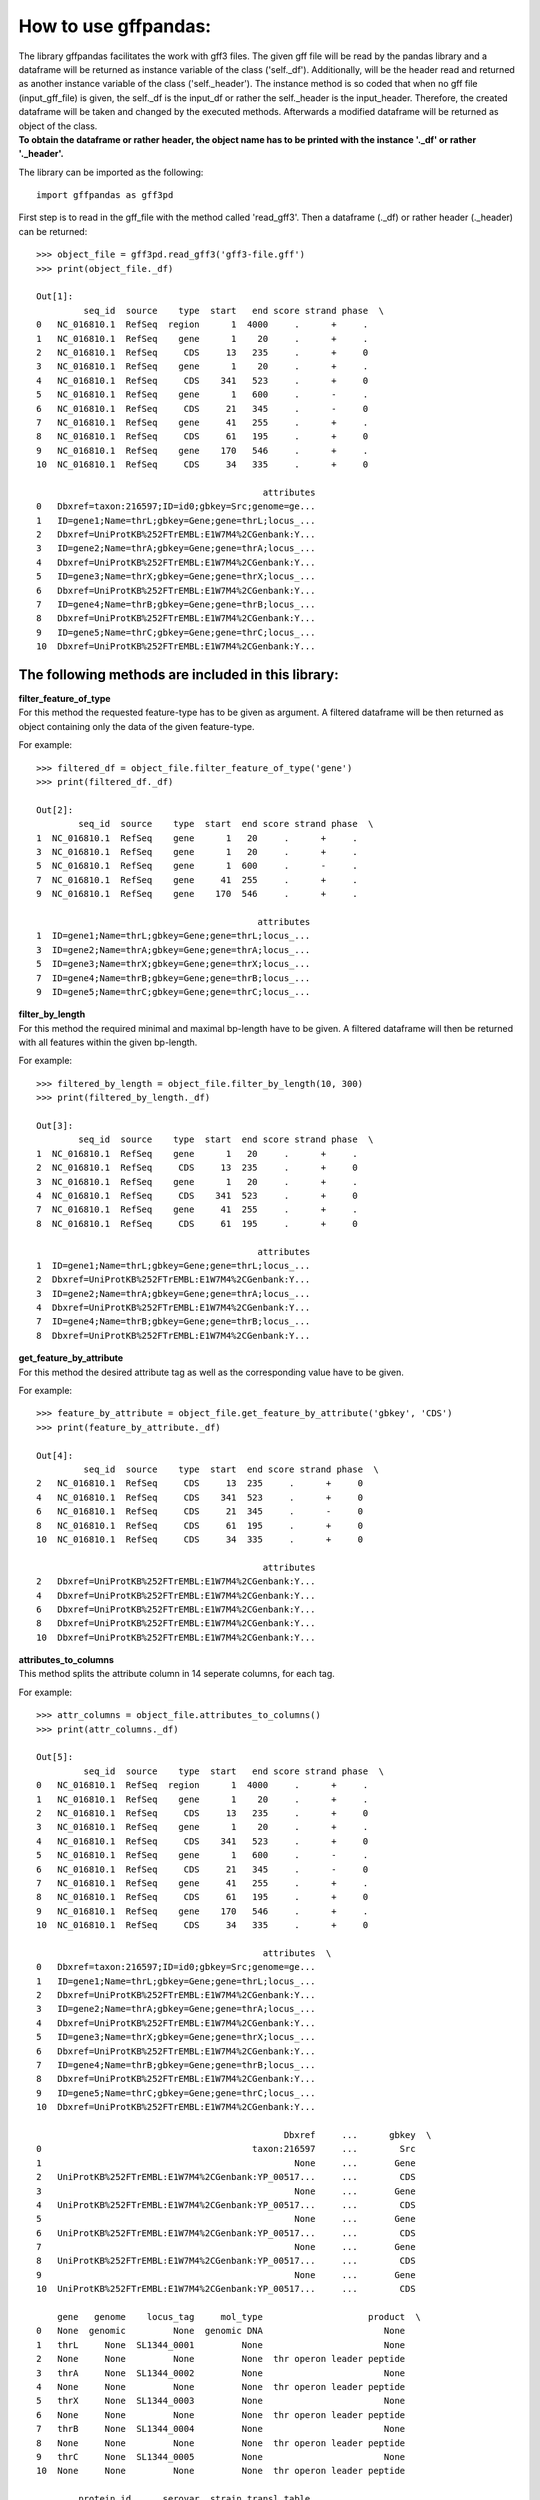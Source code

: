 How to use gffpandas:
#####################

| The library gffpandas facilitates the work with gff3 files. The given gff file will be read by the pandas library and a dataframe will be returned as instance variable of the class ('self._df'). Additionally, will be the header read and returned as another instance variable of the class ('self._header'). The instance method is so coded that when no gff file (input_gff_file) is given, the self._df is the input_df or rather the self._header is the input_header. Therefore, the created dataframe will be taken and changed by the executed methods. Afterwards a modified dataframe will be returned as object of the class.
| **To obtain the dataframe or rather header, the object name has to be printed with the instance '._df' or rather '._header'.**


The library can be imported as the following:
::
   import gffpandas as gff3pd


First step is to read in the gff_file with the method called 'read_gff3'. Then a dataframe (._df) or rather header (._header) can be returned:
::
   >>> object_file = gff3pd.read_gff3('gff3-file.gff')
   >>> print(object_file._df)
   
   Out[1]:
            seq_id  source    type  start   end score strand phase  \		
   0   NC_016810.1  RefSeq  region      1  4000     .      +     .   
   1   NC_016810.1  RefSeq    gene      1    20     .      +     .   
   2   NC_016810.1  RefSeq     CDS     13   235     .      +     0   
   3   NC_016810.1  RefSeq    gene      1    20     .      +     .   
   4   NC_016810.1  RefSeq     CDS    341   523     .      +     0   
   5   NC_016810.1  RefSeq    gene      1   600     .      -     .   
   6   NC_016810.1  RefSeq     CDS     21   345     .      -     0   
   7   NC_016810.1  RefSeq    gene     41   255     .      +     .   
   8   NC_016810.1  RefSeq     CDS     61   195     .      +     0   
   9   NC_016810.1  RefSeq    gene    170   546     .      +     .   
   10  NC_016810.1  RefSeq     CDS     34   335     .      +     0   

                                              attributes  
   0   Dbxref=taxon:216597;ID=id0;gbkey=Src;genome=ge...  
   1   ID=gene1;Name=thrL;gbkey=Gene;gene=thrL;locus_...  
   2   Dbxref=UniProtKB%252FTrEMBL:E1W7M4%2CGenbank:Y...  
   3   ID=gene2;Name=thrA;gbkey=Gene;gene=thrA;locus_...  
   4   Dbxref=UniProtKB%252FTrEMBL:E1W7M4%2CGenbank:Y...  
   5   ID=gene3;Name=thrX;gbkey=Gene;gene=thrX;locus_...  
   6   Dbxref=UniProtKB%252FTrEMBL:E1W7M4%2CGenbank:Y...  
   7   ID=gene4;Name=thrB;gbkey=Gene;gene=thrB;locus_...  
   8   Dbxref=UniProtKB%252FTrEMBL:E1W7M4%2CGenbank:Y...  
   9   ID=gene5;Name=thrC;gbkey=Gene;gene=thrC;locus_...  
   10  Dbxref=UniProtKB%252FTrEMBL:E1W7M4%2CGenbank:Y...  


   
The following methods are included in this library:
***************************************************
  
| **filter_feature_of_type**
| For this method the requested feature-type has to be given as argument. A filtered dataframe will be then returned as object containing only the data of the given feature-type.
  
For example:
::
   >>> filtered_df = object_file.filter_feature_of_type('gene')
   >>> print(filtered_df._df)

   Out[2]:
           seq_id  source    type  start  end score strand phase  \
   1  NC_016810.1  RefSeq    gene      1   20     .      +     .   
   3  NC_016810.1  RefSeq    gene      1   20     .      +     .   
   5  NC_016810.1  RefSeq    gene      1  600     .      -     .   
   7  NC_016810.1  RefSeq    gene     41  255     .      +     .   
   9  NC_016810.1  RefSeq    gene    170  546     .      +     .   

                                             attributes  
   1  ID=gene1;Name=thrL;gbkey=Gene;gene=thrL;locus_...  
   3  ID=gene2;Name=thrA;gbkey=Gene;gene=thrA;locus_...  
   5  ID=gene3;Name=thrX;gbkey=Gene;gene=thrX;locus_...  
   7  ID=gene4;Name=thrB;gbkey=Gene;gene=thrB;locus_...  
   9  ID=gene5;Name=thrC;gbkey=Gene;gene=thrC;locus_... 
     

| **filter_by_length**
| For this method the required minimal and maximal bp-length have to be given. A filtered dataframe will then be returned with all features within the given bp-length.
  
For example:
::
   >>> filtered_by_length = object_file.filter_by_length(10, 300)
   >>> print(filtered_by_length._df)

   Out[3]:
           seq_id  source    type  start  end score strand phase  \
   1  NC_016810.1  RefSeq    gene      1   20     .      +     .   
   2  NC_016810.1  RefSeq     CDS     13  235     .      +     0   
   3  NC_016810.1  RefSeq    gene      1   20     .      +     .   
   4  NC_016810.1  RefSeq     CDS    341  523     .      +     0   
   7  NC_016810.1  RefSeq    gene     41  255     .      +     .   
   8  NC_016810.1  RefSeq     CDS     61  195     .      +     0   

                                             attributes  
   1  ID=gene1;Name=thrL;gbkey=Gene;gene=thrL;locus_...  
   2  Dbxref=UniProtKB%252FTrEMBL:E1W7M4%2CGenbank:Y...  
   3  ID=gene2;Name=thrA;gbkey=Gene;gene=thrA;locus_...  
   4  Dbxref=UniProtKB%252FTrEMBL:E1W7M4%2CGenbank:Y...  
   7  ID=gene4;Name=thrB;gbkey=Gene;gene=thrB;locus_...  
   8  Dbxref=UniProtKB%252FTrEMBL:E1W7M4%2CGenbank:Y...  
     

| **get_feature_by_attribute**
| For this method the desired attribute tag as well as the corresponding value have to be given.
  
For example:
::
   >>> feature_by_attribute = object_file.get_feature_by_attribute('gbkey', 'CDS')
   >>> print(feature_by_attribute._df)

   Out[4]:
            seq_id  source    type  start  end score strand phase  \
   2   NC_016810.1  RefSeq     CDS     13  235     .      +     0   
   4   NC_016810.1  RefSeq     CDS    341  523     .      +     0   
   6   NC_016810.1  RefSeq     CDS     21  345     .      -     0   
   8   NC_016810.1  RefSeq     CDS     61  195     .      +     0   
   10  NC_016810.1  RefSeq     CDS     34  335     .      +     0   

                                              attributes  
   2   Dbxref=UniProtKB%252FTrEMBL:E1W7M4%2CGenbank:Y...  
   4   Dbxref=UniProtKB%252FTrEMBL:E1W7M4%2CGenbank:Y...  
   6   Dbxref=UniProtKB%252FTrEMBL:E1W7M4%2CGenbank:Y...  
   8   Dbxref=UniProtKB%252FTrEMBL:E1W7M4%2CGenbank:Y...  
   10  Dbxref=UniProtKB%252FTrEMBL:E1W7M4%2CGenbank:Y...
     

| **attributes_to_columns**
| This method splits the attribute column in 14 seperate columns, for each tag.

For example:
::
   >>> attr_columns = object_file.attributes_to_columns()
   >>> print(attr_columns._df)

   Out[5]:
            seq_id  source    type  start   end score strand phase  \
   0   NC_016810.1  RefSeq  region      1  4000     .      +     .   
   1   NC_016810.1  RefSeq    gene      1    20     .      +     .   
   2   NC_016810.1  RefSeq     CDS     13   235     .      +     0   
   3   NC_016810.1  RefSeq    gene      1    20     .      +     .   
   4   NC_016810.1  RefSeq     CDS    341   523     .      +     0   
   5   NC_016810.1  RefSeq    gene      1   600     .      -     .   
   6   NC_016810.1  RefSeq     CDS     21   345     .      -     0   
   7   NC_016810.1  RefSeq    gene     41   255     .      +     .   
   8   NC_016810.1  RefSeq     CDS     61   195     .      +     0   
   9   NC_016810.1  RefSeq    gene    170   546     .      +     .   
   10  NC_016810.1  RefSeq     CDS     34   335     .      +     0   

                                              attributes  \
   0   Dbxref=taxon:216597;ID=id0;gbkey=Src;genome=ge...   
   1   ID=gene1;Name=thrL;gbkey=Gene;gene=thrL;locus_...   
   2   Dbxref=UniProtKB%252FTrEMBL:E1W7M4%2CGenbank:Y...   
   3   ID=gene2;Name=thrA;gbkey=Gene;gene=thrA;locus_...   
   4   Dbxref=UniProtKB%252FTrEMBL:E1W7M4%2CGenbank:Y...   
   5   ID=gene3;Name=thrX;gbkey=Gene;gene=thrX;locus_...   
   6   Dbxref=UniProtKB%252FTrEMBL:E1W7M4%2CGenbank:Y...   
   7   ID=gene4;Name=thrB;gbkey=Gene;gene=thrB;locus_...   
   8   Dbxref=UniProtKB%252FTrEMBL:E1W7M4%2CGenbank:Y...   
   9   ID=gene5;Name=thrC;gbkey=Gene;gene=thrC;locus_...   
   10  Dbxref=UniProtKB%252FTrEMBL:E1W7M4%2CGenbank:Y...   

                                                  Dbxref     ...      gbkey  \
   0                                        taxon:216597     ...        Src   
   1                                                None     ...       Gene   
   2   UniProtKB%252FTrEMBL:E1W7M4%2CGenbank:YP_00517...     ...        CDS   
   3                                                None     ...       Gene   
   4   UniProtKB%252FTrEMBL:E1W7M4%2CGenbank:YP_00517...     ...        CDS   
   5                                                None     ...       Gene   
   6   UniProtKB%252FTrEMBL:E1W7M4%2CGenbank:YP_00517...     ...        CDS   
   7                                                None     ...       Gene   
   8   UniProtKB%252FTrEMBL:E1W7M4%2CGenbank:YP_00517...     ...        CDS   
   9                                                None     ...       Gene   
   10  UniProtKB%252FTrEMBL:E1W7M4%2CGenbank:YP_00517...     ...        CDS   

       gene   genome    locus_tag     mol_type                    product  \
   0   None  genomic         None  genomic DNA                       None   
   1   thrL     None  SL1344_0001         None                       None   
   2   None     None         None         None  thr operon leader peptide   
   3   thrA     None  SL1344_0002         None                       None   
   4   None     None         None         None  thr operon leader peptide   
   5   thrX     None  SL1344_0003         None                       None   
   6   None     None         None         None  thr operon leader peptide   
   7   thrB     None  SL1344_0004         None                       None   
   8   None     None         None         None  thr operon leader peptide   
   9   thrC     None  SL1344_0005         None                       None   
   10  None     None         None         None  thr operon leader peptide   

           protein_id      serovar  strain transl_table  
   0             None  Typhimurium  SL1344         None  
   1             None         None    None         None  
   2   YP_005179941.1         None    None           11  
   3             None         None    None         None  
   4   YP_005179941.1         None    None           11  
   5             None         None    None         None  
   6   YP_005179941.1         None    None           11  
   7             None         None    None         None  
   8   YP_005179941.1         None    None           11  
   9             None         None    None         None  
   10  YP_005179941.1         None    None           11
     

| **overlaps_with**
| Here, a to comparable feature will be compared to all entries to find out, with which entries it is overlapping. Therefore, the chromosom accesion number of this feature has to be given, as well as start and end position. Optional, it's feature-type can be given as well as if it is coded on the sense (+) or antisense (-) strand. By selecting 'complement=True', all the feature, which do not overlap with the to comparable feature will be returned. This is usefull for finding features which are outside of the given genome region. Therefore, the bp position of the genome region have to be given.

For example:
::
   >>> overlapings = object_file.overlaps_with(seq_id='NC_016811.1', type='gene',
                                               start=40, end=300, strand='+')
   >>> out_of_region = object_file.overlaps_with(seq_id='NC_016811.1', start=1, end=4000,
                                                 strand='+', complement=True)
   >>> print(overlapings._df)
   >>> print(out_of_region._df)

   Out[6]:
            seq_id  source    type  start   end score strand phase  \
   0   NC_016810.1  RefSeq  region      1  4000     .      +     .   
   2   NC_016810.1  RefSeq     CDS     13   235     .      +     0   
   7   NC_016810.1  RefSeq    gene     41   255     .      +     .   
   8   NC_016810.1  RefSeq     CDS     61   195     .      +     0   
   9   NC_016810.1  RefSeq    gene    170   546     .      +     .   
   10  NC_016810.1  RefSeq     CDS     34   335     .      +     0   

                                              attributes  
   0   Dbxref=taxon:216597;ID=id0;gbkey=Src;genome=ge...  
   2   Dbxref=UniProtKB%252FTrEMBL:E1W7M4%2CGenbank:Y...  
   7   ID=gene4;Name=thrB;gbkey=Gene;gene=thrB;locus_...  
   8   Dbxref=UniProtKB%252FTrEMBL:E1W7M4%2CGenbank:Y...  
   9   ID=gene5;Name=thrC;gbkey=Gene;gene=thrC;locus_...  
   10  Dbxref=UniProtKB%252FTrEMBL:E1W7M4%2CGenbank:Y...

   Out[7]:
   Empty DataFrame
   Columns: [seq_id, source, type, start, end, score, strand, phase, attributes]
   Index: [] 
     

| **find_redundant_entries**
| For this method the chromosom accession number (seq_id) as well as the feature-type have to be given. Then all entries which are redundant according to start- and end-position as well as strand-type will be returned.

For example:
::
   >>> redundant_entries = object_file.find_redundant_entries(seq_id='NC_016811.1', type='gene')
   >>> print(redundant_entries._df)

   Out[8]:
           seq_id  source    type  start  end score strand phase  \
   3  NC_016810.1  RefSeq    gene      1   20     .      +     .   

                                             attributes  
   3  ID=gene2;Name=thrA;gbkey=Gene;gene=thrA;locus_... 
   

   
**The following methods of the library won't return a dataframe:**


| **write_csv**
| Instead of a dataframe-object will be a csv-file of the given gff-file returned for this method.

For example:
::
   >>> csv_file = object_file.write_csv('temp.csv')
   >>> csv_content = open('temp.csv').read()
   >>> print(csv_content)

   Out[9]:
   seq_id,source,type,start,end,score,strand,phase,attributes
   NC_016810.1,RefSeq,region,1,4000,.,+,.,Dbxref=taxon:216597;ID=id0;gbkey=Src;genome=genomic;mol_type=genomic DNA;serovar=Typhimurium;strain=SL1344
   NC_016810.1,RefSeq,gene,1,20,.,+,.,ID=gene1;Name=thrL;gbkey=Gene;gene=thrL;locus_tag=SL1344_0001
   NC_016810.1,RefSeq,CDS,13,235,.,+,0,Dbxref=UniProtKB%252FTrEMBL:E1W7M4%2CGenbank:YP_005179941.1;ID=cds0;Name=YP_005179941.1;Parent=gene1;gbkey=CDS;product=thr operon leader peptide;protein_id=YP_005179941.1;transl_table=11
   NC_016810.1,RefSeq,gene,1,20,.,+,.,ID=gene2;Name=thrA;gbkey=Gene;gene=thrA;locus_tag=SL1344_0002
   NC_016810.1,RefSeq,CDS,341,523,.,+,0,Dbxref=UniProtKB%252FTrEMBL:E1W7M4%2CGenbank:YP_005179941.1;ID=cds0;Name=YP_005179941.1;Parent=gene2;gbkey=CDS;product=thr operon leader peptide;protein_id=YP_005179941.1;transl_table=11
   NC_016810.1,RefSeq,gene,1,600,.,-,.,ID=gene3;Name=thrX;gbkey=Gene;gene=thrX;locus_tag=SL1344_0003
   NC_016810.1,RefSeq,CDS,21,345,.,-,0,Dbxref=UniProtKB%252FTrEMBL:E1W7M4%2CGenbank:YP_005179941.1;ID=cds0;Name=YP_005179941.1;Parent=gene3;gbkey=CDS;product=thr operon leader peptide;protein_id=YP_005179941.1;transl_table=11
   NC_016810.1,RefSeq,gene,41,255,.,+,.,ID=gene4;Name=thrB;gbkey=Gene;gene=thrB;locus_tag=SL1344_0004
   NC_016810.1,RefSeq,CDS,61,195,.,+,0,Dbxref=UniProtKB%252FTrEMBL:E1W7M4%2CGenbank:YP_005179941.1;ID=cds0;Name=YP_005179941.1;Parent=gene4;gbkey=CDS;product=thr operon leader peptide;protein_id=YP_005179941.1;transl_table=11
   NC_016810.1,RefSeq,gene,170,546,.,+,.,ID=gene5;Name=thrC;gbkey=Gene;gene=thrC;locus_tag=SL1344_0005
   NC_016810.1,RefSeq,CDS,34,335,.,+,0,Dbxref=UniProtKB%252FTrEMBL:E1W7M4%2CGenbank:YP_005179941.1;ID=cds0;Name=YP_005179941.1;Parent=gene5;gbkey=CDS;product=thr operon leader peptide;protein_id=YP_005179941.1;transl_table=11


| **write_tsv**
| Instead of a dataframe-object will be a tsv-file of the given gff-file returned for this method.

For example:
::
   >>> tsv_file = object_file.write_tsv('temp.tsv')
   >>> tsv_content = open('temp.tsv').read()
   >>> print(tsv_content)

   Out[10]:
   seq_id	source	type	start	end	score	strand	phase	attributes
   NC_016810.1	RefSeq	region	1	4000	.	+	.	Dbxref=taxon:216597;ID=id0;gbkey=Src;genome=genomic;mol_type=genomic DNA;serovar=Typhimurium;strain=SL1344
   NC_016810.1	RefSeq	gene	1	20	.	+	.	ID=gene1;Name=thrL;gbkey=Gene;gene=thrL;locus_tag=SL1344_0001
   NC_016810.1	RefSeq	CDS	13	235	.	+	0	Dbxref=UniProtKB%252FTrEMBL:E1W7M4%2CGenbank:YP_005179941.1;ID=cds0;Name=YP_005179941.1;Parent=gene1;gbkey=CDS;product=thr operon leader peptide;protein_id=YP_005179941.1;transl_table=11
   NC_016810.1	RefSeq	gene	1	20	.	+	.	ID=gene2;Name=thrA;gbkey=Gene;gene=thrA;locus_tag=SL1344_0002
   NC_016810.1	RefSeq	CDS	341	523	.	+	0	Dbxref=UniProtKB%252FTrEMBL:E1W7M4%2CGenbank:YP_005179941.1;ID=cds0;Name=YP_005179941.1;Parent=gene2;gbkey=CDS;product=thr operon leader peptide;protein_id=YP_005179941.1;transl_table=11
   NC_016810.1	RefSeq	gene	1	600	.	-	.	ID=gene3;Name=thrX;gbkey=Gene;gene=thrX;locus_tag=SL1344_0003
   NC_016810.1	RefSeq	CDS	21	345	.	-	0	Dbxref=UniProtKB%252FTrEMBL:E1W7M4%2CGenbank:YP_005179941.1;ID=cds0;Name=YP_005179941.1;Parent=gene3;gbkey=CDS;product=thr operon leader peptide;protein_id=YP_005179941.1;transl_table=11
   NC_016810.1	RefSeq	gene	41	255	.	+	.	ID=gene4;Name=thrB;gbkey=Gene;gene=thrB;locus_tag=SL1344_0004
   NC_016810.1	RefSeq	CDS	61	195	.	+	0	Dbxref=UniProtKB%252FTrEMBL:E1W7M4%2CGenbank:YP_005179941.1;ID=cds0;Name=YP_005179941.1;Parent=gene4;gbkey=CDS;product=thr operon leader peptide;protein_id=YP_005179941.1;transl_table=11
   NC_016810.1	RefSeq	gene	170	546	.	+	.	ID=gene5;Name=thrC;gbkey=Gene;gene=thrC;locus_tag=SL1344_0005
   NC_016810.1	RefSeq	CDS	34	335	.	+	0	Dbxref=UniProtKB%252FTrEMBL:E1W7M4%2CGenbank:YP_005179941.1;ID=cds0;Name=YP_005179941.1;Parent=gene5;gbkey=CDS;product=thr operon leader peptide;protein_id=YP_005179941.1;transl_table=11


| **stats_dic** -> dict
| Gives the following statistics for the entries:
  The maximal bp-length, minimal bp-length, the count of sense (+) and antisense (-) strands as well as the count of each available feature-type.

For example:
::
   >>> statistics = object_file.stats_dic()
   >>> print(statistics._df)

   Out[11]:
   {'Maximal_bp_length': 599, 'Minimal_bp_length': 19,
   'Counted_strands': defaultdict(<class 'int'>, {'+': 9, '-': 2}),
   'Counted_feature_types': defaultdict(<class 'int'>, {'region': 1, 'gene': 5, 'CDS': 5})}


**All methods can be combined to achieve the desired datas.**

For example:
::
   >>> combined_df = object_file.filter_by_length(10, 250).filter_feature_of_type('CDS')
   >>> print(combined_df._df)

   Out[12]:   
           seq_id  source    type  start  end score strand phase  \
   2  NC_016810.1  RefSeq     CDS     13  235     .      +     0   
   4  NC_016810.1  RefSeq     CDS    341  523     .      +     0   
   8  NC_016810.1  RefSeq     CDS     61  195     .      +     0   

                                             attributes  
   2  Dbxref=UniProtKB%252FTrEMBL:E1W7M4%2CGenbank:Y...  
   4  Dbxref=UniProtKB%252FTrEMBL:E1W7M4%2CGenbank:Y...  
   8  Dbxref=UniProtKB%252FTrEMBL:E1W7M4%2CGenbank:Y...

   
